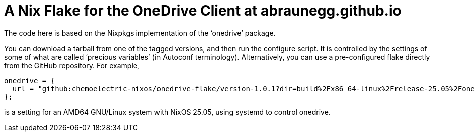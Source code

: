 = A Nix Flake for the OneDrive Client at abraunegg.github.io

The code here is based on the Nixpkgs implementation of the ‘onedrive’
package.

You can download a tarball from one of the tagged versions, and then
run the configure script. It is controlled by the settings of some of
what are called ‘precious variables’ (in Autoconf
terminology). Alternatively, you can use a pre-configured flake
directly from the GitHub repository. For example,

[source,nix]
----
onedrive = {
  url = "github:chemoelectric-nixos/onedrive-flake/version-1.0.1?dir=build%2Fx86_64-linux%2Frelease-25.05%2Fonedrive-2.5.6%2Fsystemd-true";
};
----

is a setting for an AMD64 GNU/Linux system with NixOS 25.05, using
systemd to control onedrive.
